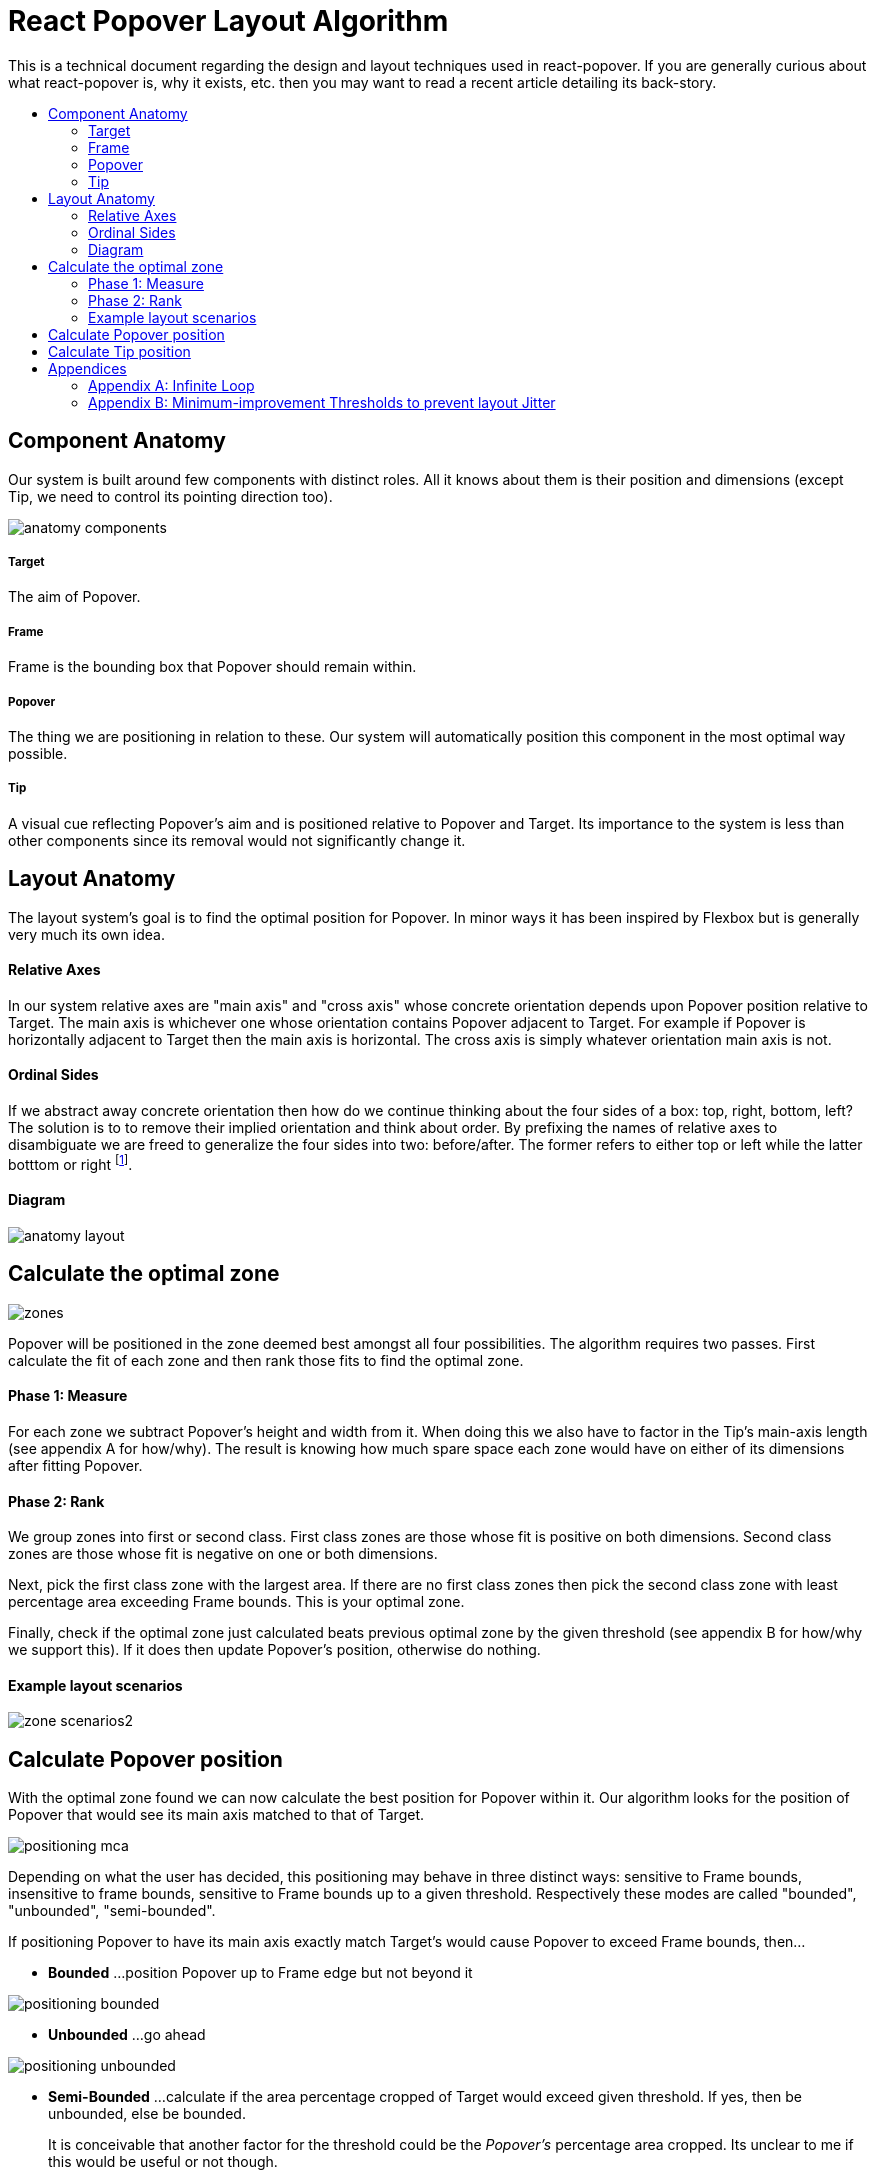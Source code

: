 :toc: macro
:toc-title:

# React Popover Layout Algorithm

This is a technical document regarding the design and layout techniques used in react-popover. If you are generally curious about what react-popover is, why it exists, etc. then you may want to read a recent article detailing its back-story.

toc::[]

## Component Anatomy

Our system is built around few components with distinct roles. All it knows about them is their position and dimensions (except Tip, we need to control its pointing direction too).

image::anatomy-components.png[]

##### Target

The aim of Popover.

##### Frame

Frame is the bounding box that Popover should remain within.

##### Popover

The thing we are positioning in relation to these. Our system will automatically position this component in the most optimal way possible.

##### Tip

A visual cue reflecting Popover's aim and is positioned relative to Popover and Target. Its importance to the system is less than other components since its removal would not significantly change it.




## Layout Anatomy


The layout system's goal is to find the optimal position for Popover. In minor ways it has been inspired by Flexbox but is generally very much its own idea.

#### Relative Axes

In our system relative axes are "main axis" and "cross axis" whose concrete orientation depends upon Popover position relative to Target. The main axis is whichever one whose orientation contains Popover adjacent to Target. For example if Popover is horizontally adjacent to Target then the main axis is horizontal. The cross axis is simply whatever orientation main axis is not.

#### Ordinal Sides

If we abstract away concrete orientation then how do we continue thinking about the four sides of a box: top, right, bottom, left? The solution is to to remove their implied orientation and think about order. By prefixing the names of relative axes to disambiguate we are freed to generalize the four sides into two: before/after. The former refers to either top or left while the latter botttom or right footnote:[The choice of mapping "before" to "top" as opposed to "bottom" reflects the coordinate system on the web where 0,0 is top-left. To people familiar with Math, Adobe Flash, or other environments, this is unnatural but alas I took the expedient approach by staying consistent with the web.].

#### Diagram

image::anatomy-layout.png[]

## Calculate the optimal zone

image::zones.png[]

Popover will be positioned in the zone deemed best amongst all four possibilities. The algorithm requires two passes. First calculate the fit of each zone and then rank those fits to find the optimal zone.

#### Phase 1: Measure

For each zone we subtract Popover's height and width from it. When doing this we also have to factor in the Tip's main-axis length (see appendix A for how/why). The result is knowing how much spare space each zone would have on either of its dimensions after fitting Popover.

#### Phase 2: Rank

We group zones into first or second class. First class zones are those whose fit is positive on both dimensions. Second class zones are those whose fit is negative on one or both dimensions.

Next, pick the first class zone with the largest area. If there are no first class zones then pick the second class zone with least percentage area exceeding Frame bounds. This is your optimal zone.

Finally, check if the optimal zone just calculated beats previous optimal zone by the given threshold (see appendix B for how/why we support this). If it does then update Popover's position, otherwise do nothing.

#### Example layout scenarios

image::zone-scenarios2.png[]



## Calculate Popover position


With the optimal zone found we can now calculate the best position for Popover within it. Our algorithm looks for the position of Popover that would see its main axis matched to that of Target.

image::positioning-mca.png[]

Depending on what the user has decided, this positioning may behave in three distinct ways: sensitive to Frame bounds, insensitive to frame bounds, sensitive to Frame bounds up to a given threshold. Respectively these modes are called "bounded", "unbounded", "semi-bounded".

If positioning Popover to have its main axis exactly match Target's would cause Popover to exceed Frame bounds, then...

* **Bounded**
...position Popover up to Frame edge but not beyond it

image::positioning-bounded.png[]

* **Unbounded**
...go ahead

image::positioning-unbounded.png[]

* **Semi-Bounded**
...calculate if the area percentage cropped of Target would exceed given threshold. If yes, then be unbounded, else be bounded.
+
It is conceivable that another factor for the threshold could be the _Popover's_ percentage area cropped. Its unclear to me if this would be useful or not though.
+
image::positioning-semi-bounded.png[]



## Calculate Tip position

As mentioned in the introductory anatomy Tip is a sub-component of Popover, its job to visually hint Popover's reference of Target. Our system assumes that Tip has a pointer on top and base on bottom. In other words that at rest (no rotation) Tip is pointing upward. Its layout rules are:

* Along main-axis: between Popover and Target
* Along cross-axis: centered between nearest before-side and after-side amongst Target and Popover
* Faces Target

image::tip-centering.png[]
image::tip-rotation.png[]



## Appendices

These appendices cover deep details that underpin reliable layout.

### Appendix A: Infinite Loop

When calculating a zone's fit the Tip's contribution to Popover dimensions must be specially handled. If it were not then an infinite loop of zone rank changes could occur in cases involving only second-class options.

Tip length affects either height or width of Popover depending upon the zone side. So two zones of opposite orientation are going to manifest slightly different Popover dimensions. Consequently this could affect Popover crop percentage in second-class zones leading to always another zone appearing better than the current one. The diagram helps illustrate such a case.

A non-general solution to this problem is to always add the Tip's main-axis length to Popover's main-axis length when calculating a zone's fit rank. For example for top zone add Tip length to the Popover height; for right zone add Tip length to Popover width; etc.

#### Example Scenario

image::infini-loop.png[]


1. Popover moved and dimensions change because of Tip movement
2. A new optimal zone (Tier 1) is calculated
3. Popover moved and dimensions change because of Tip movement
4. A new optimal zone (Tier 1) is calculated
5. Go to 1

### Appendix B: Minimum-improvement Thresholds to prevent layout Jitter

Thresholds are needed to prevent layout jitter (bad for user-experience) caused by zones with tight ranking flipping around the precipice. The diagrams show examples of how minor jitters can be magnified into excessive layout changes.

The underlying problem thresholds solve is that without them we have tightly coupled jitter from the inputs (arrangement, size, etc. of Target, Popover, Frame) to pass right through to our output (zone ranking). Thresholds allow us to define and filter out insignificant zones rank changes, controlling the balance between optimal positioning and layout stability.

Some threshold examples:

* threshold 0.2 means balance stability and positioning: other zones need 20% greater area for change
* threshold 0 means prioritize optimal position: other zones need 1px greater area for change

image::change-threshold-0.png[]

* threshold Infinity means prioritize stability: other zones are never changed to unless it would mean upgrading from second class to first

It may be useful to let users decide if they want to opt-in/out of zone class upgrades thereby limiting criteria for zone changes strictly to their differences in area.
